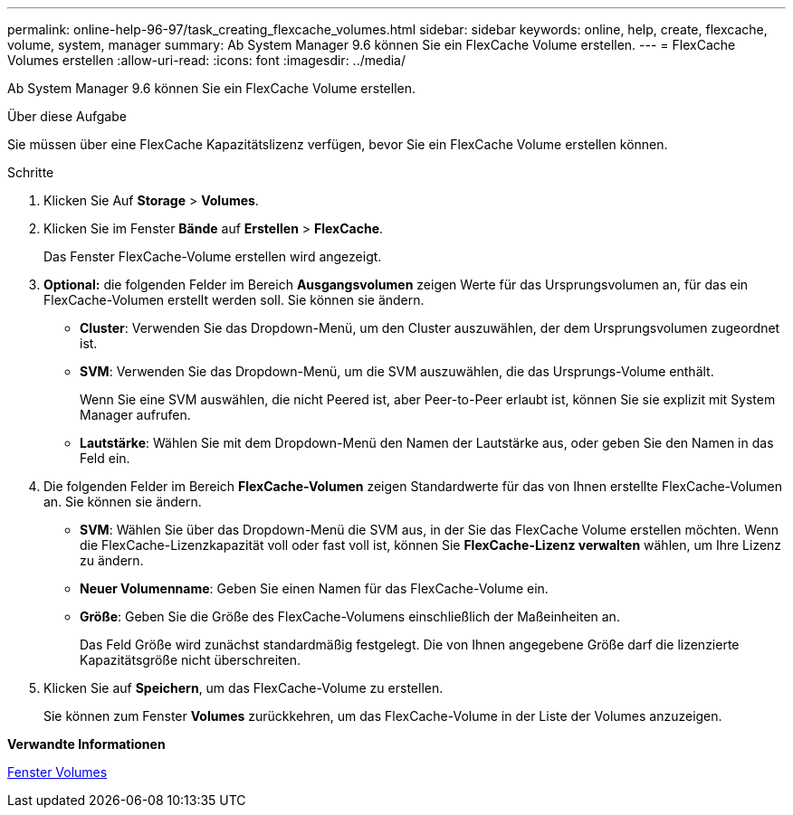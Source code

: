 ---
permalink: online-help-96-97/task_creating_flexcache_volumes.html 
sidebar: sidebar 
keywords: online, help, create, flexcache, volume, system, manager 
summary: Ab System Manager 9.6 können Sie ein FlexCache Volume erstellen. 
---
= FlexCache Volumes erstellen
:allow-uri-read: 
:icons: font
:imagesdir: ../media/


[role="lead"]
Ab System Manager 9.6 können Sie ein FlexCache Volume erstellen.

.Über diese Aufgabe
Sie müssen über eine FlexCache Kapazitätslizenz verfügen, bevor Sie ein FlexCache Volume erstellen können.

.Schritte
. Klicken Sie Auf *Storage* > *Volumes*.
. Klicken Sie im Fenster *Bände* auf *Erstellen* > *FlexCache*.
+
Das Fenster FlexCache-Volume erstellen wird angezeigt.

. *Optional:* die folgenden Felder im Bereich *Ausgangsvolumen* zeigen Werte für das Ursprungsvolumen an, für das ein FlexCache-Volumen erstellt werden soll. Sie können sie ändern.
+
** *Cluster*: Verwenden Sie das Dropdown-Menü, um den Cluster auszuwählen, der dem Ursprungsvolumen zugeordnet ist.
** *SVM*: Verwenden Sie das Dropdown-Menü, um die SVM auszuwählen, die das Ursprungs-Volume enthält.
+
Wenn Sie eine SVM auswählen, die nicht Peered ist, aber Peer-to-Peer erlaubt ist, können Sie sie explizit mit System Manager aufrufen.

** *Lautstärke*: Wählen Sie mit dem Dropdown-Menü den Namen der Lautstärke aus, oder geben Sie den Namen in das Feld ein.


. Die folgenden Felder im Bereich *FlexCache-Volumen* zeigen Standardwerte für das von Ihnen erstellte FlexCache-Volumen an. Sie können sie ändern.
+
** *SVM*: Wählen Sie über das Dropdown-Menü die SVM aus, in der Sie das FlexCache Volume erstellen möchten. Wenn die FlexCache-Lizenzkapazität voll oder fast voll ist, können Sie *FlexCache-Lizenz verwalten* wählen, um Ihre Lizenz zu ändern.
** *Neuer Volumenname*: Geben Sie einen Namen für das FlexCache-Volume ein.
** *Größe*: Geben Sie die Größe des FlexCache-Volumens einschließlich der Maßeinheiten an.
+
Das Feld Größe wird zunächst standardmäßig festgelegt. Die von Ihnen angegebene Größe darf die lizenzierte Kapazitätsgröße nicht überschreiten.



. Klicken Sie auf *Speichern*, um das FlexCache-Volume zu erstellen.
+
Sie können zum Fenster *Volumes* zurückkehren, um das FlexCache-Volume in der Liste der Volumes anzuzeigen.



*Verwandte Informationen*

xref:reference_volumes_window.adoc[Fenster Volumes]
